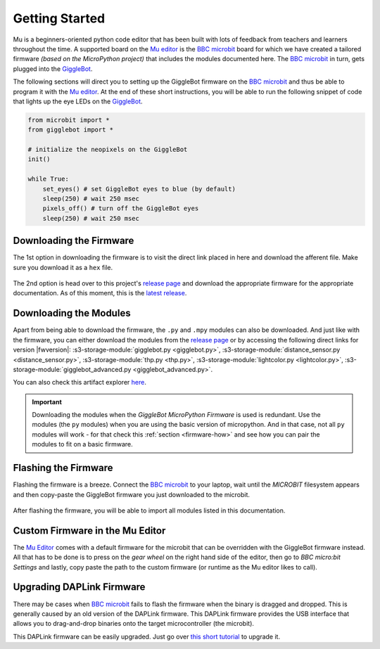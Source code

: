 .. _getting-started:

###################
Getting Started
###################

.. image:: https://i.imgur.com/7zdSpyQ.png

Mu is a beginners-oriented python code editor that has been built with lots of feedback from teachers and learners throughout the time.
A supported board on the `Mu editor`_ is the `BBC microbit`_ board for which we have created a tailored firmware *(based on the MicroPython project)* that includes the modules 
documented here. The `BBC microbit`_ in turn, gets plugged into the `GiggleBot`_.

The following sections will direct you to setting up the GiggleBot firmware on the `BBC microbit`_ and thus be able to program it with the `Mu editor`_.
At the end of these short instructions, you will be able to run the following snippet of code that lights up the eye LEDs on the `GiggleBot`_.

.. code-block:: python

    from microbit import *
    from gigglebot import *

    # initialize the neopixels on the GiggleBot
    init()

    while True:
        set_eyes() # set GiggleBot eyes to blue (by default)
        sleep(250) # wait 250 msec
        pixels_off() # turn off the GiggleBot eyes
        sleep(250) # wait 250 msec
      

************************
Downloading the Firmware
************************

The 1st option in downloading the firmware is to visit the direct link placed in here and download the afferent file. Make sure you download it as a ``hex`` file.

.. ifconfig:: icbranch != 'master'

    The latest version (which is |fwversion|) of the firmware can also be directly downloaded from |firmware|.

.. ifconfig:: icbranch == 'master'

    .. ifconfig:: iclen_tag_version == 0

        The latest version (which is |fwversion|) of the firmware can also be directly downloaded from |firmware|.

    .. ifconfig:: iclen_tag_version > 0

        To download the current version |fwversion| corresponding to this documentation, click |firmware|.


.. figure:: https://i.imgur.com/h7xhS2n.gif
   :align: center
   :alt: download the firmware directly

The 2nd option is head over to this project's `release page <https://github.com/RobertLucian/micropython-gigglebot/releases>`_ and download the appropriate firmware for the appropriate documentation.
As of this moment, this is the `latest release <https://github.com/RobertLucian/micropython-gigglebot/releases/latest>`_.

.. figure::  _static/gifs/download_firmware.gif
   :align:   center
   :alt: downloading the gigglebot firmware


************************
Downloading the Modules
************************

Apart from being able to download the firmware, the ``.py`` and ``.mpy`` modules can also be downloaded. And just like with the firmware,
you can either download the modules from the `release page <https://github.com/RobertLucian/micropython-gigglebot/releases>`_ or by accessing the following direct links for version |fwversion|:
:s3-storage-module:`gigglebot.py <gigglebot.py>`, :s3-storage-module:`distance_sensor.py <distance_sensor.py>`, :s3-storage-module:`thp.py <thp.py>`, :s3-storage-module:`lightcolor.py <lightcolor.py>`,
:s3-storage-module:`gigglebot_advanced.py <gigglebot_advanced.py>`.

You can also check this artifact explorer `here <https://dexind.s3.amazonaws.com/index.html#micropython-gigglebot/firmware/>`__.

.. important:: 

    Downloading the modules when the *GiggleBot MicroPython Firmware* is used is redundant. Use the modules (the ``py`` modules) when you are using the basic
    version of micropython. And in that case, not all ``py`` modules will work - for that check this :ref:`section <firmware-how>` and see how you can pair the modules to fit on a basic firmware.

*************************
Flashing the Firmware
*************************

Flashing the firmware is a breeze. Connect the `BBC microbit`_ to your laptop, wait until the *MICROBIT* filesystem appears and then copy-paste the GiggleBot firmware you just
downloaded to the microbit.

.. figure::  _static/gifs/flash_firmware.gif
   :align:   center
   :alt: flashing the gigglebot firmware

After flashing the firmware, you will be able to import all modules listed in this documentation.

********************************
Custom Firmware in the Mu Editor
********************************

The `Mu Editor`_ comes with a default firmware for the microbit that can be overridden with the GiggleBot firmware instead.
All that has to be done is to press on the *gear wheel* on the right hand side of the editor, then go to *BBC micro:bit Settings* and lastly,
copy paste the path to the custom firmware (or runtime as the Mu editor likes to call).

.. figure::  _static/gifs/override_firmware.gif
   :align:   center
   :alt: overriding the mu editor's firmware with the gigglebot one


**************************
Upgrading DAPLink Firmware
**************************

There may be cases when `BBC microbit`_ fails to flash the firmware when the binary is dragged and dropped. This is generally caused by an old version of the DAPLink firmware.
This DAPLink firmware provides the USB interface that allows you to drag-and-drop binaries onto the target microcontroller (the microbit).

This DAPLink firmware can be easily upgraded. Just go over `this short tutorial <https://www.mbed.com/en/platform/hardware/prototyping-production/daplink/daplink-on-kl26z/>`_ to upgrade it.

.. _gigglebot: https://www.gigglebot.io/
.. _distance sensor:  https://www.gigglebot.io/collections/frontpage/products/distance-sensor
.. _mu editor: https://codewith.mu/en/
.. _bbc microbit: https://microbit.org/
